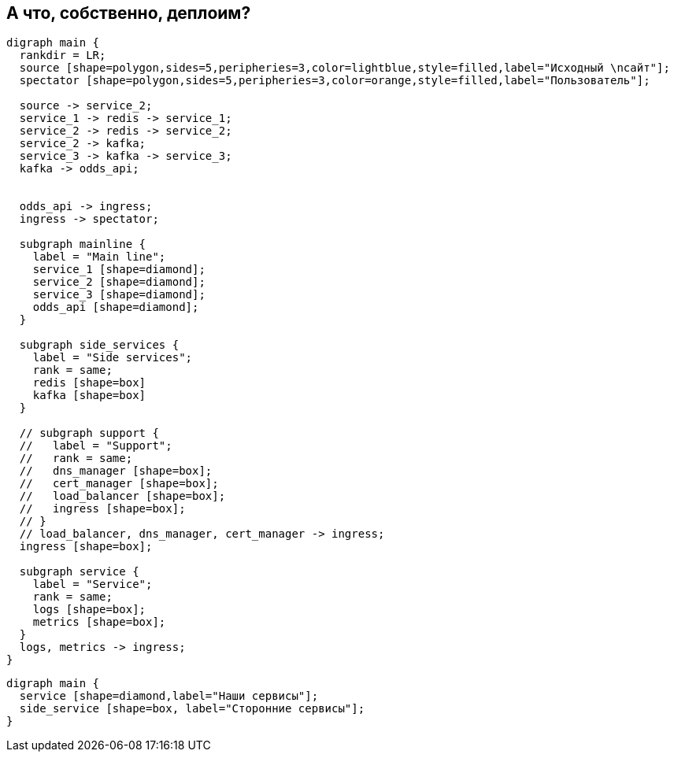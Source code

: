 :backend: revealjs
:revealjs_theme: white
:customcss: common.css
:revealjs_transition: none

== А что, собственно, деплоим?
["graphviz", "main_scheme", "svg"]
---------------------------------------------------------------------
digraph main {
  rankdir = LR;
  source [shape=polygon,sides=5,peripheries=3,color=lightblue,style=filled,label="Исходный \nсайт"];
  spectator [shape=polygon,sides=5,peripheries=3,color=orange,style=filled,label="Пользователь"];

  source -> service_2;
  service_1 -> redis -> service_1;
  service_2 -> redis -> service_2;
  service_2 -> kafka;
  service_3 -> kafka -> service_3;
  kafka -> odds_api;


  odds_api -> ingress;
  ingress -> spectator;

  subgraph mainline {
    label = "Main line";
    service_1 [shape=diamond];
    service_2 [shape=diamond];
    service_3 [shape=diamond];
    odds_api [shape=diamond];
  }

  subgraph side_services {
    label = "Side services";
    rank = same;
    redis [shape=box]
    kafka [shape=box]
  }

  // subgraph support {
  //   label = "Support";
  //   rank = same;
  //   dns_manager [shape=box];
  //   cert_manager [shape=box];
  //   load_balancer [shape=box];
  //   ingress [shape=box];
  // }
  // load_balancer, dns_manager, cert_manager -> ingress;
  ingress [shape=box];

  subgraph service {
    label = "Service";
    rank = same;
    logs [shape=box];
    metrics [shape=box];
  }
  logs, metrics -> ingress;
}
---------------------------------------------------------------------

["graphviz", "main_scheme_legend", "svg"]
---------------------------------------------------------------------
digraph main {
  service [shape=diamond,label="Наши сервисы"];
  side_service [shape=box, label="Сторонние сервисы"];
}
---------------------------------------------------------------------